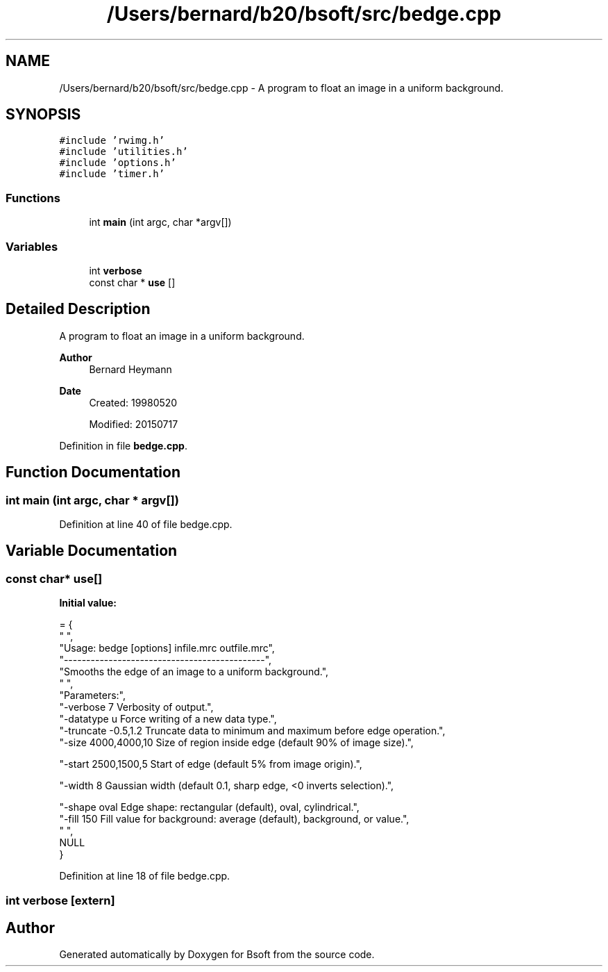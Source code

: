 .TH "/Users/bernard/b20/bsoft/src/bedge.cpp" 3 "Wed Sep 1 2021" "Version 2.1.0" "Bsoft" \" -*- nroff -*-
.ad l
.nh
.SH NAME
/Users/bernard/b20/bsoft/src/bedge.cpp \- A program to float an image in a uniform background\&.  

.SH SYNOPSIS
.br
.PP
\fC#include 'rwimg\&.h'\fP
.br
\fC#include 'utilities\&.h'\fP
.br
\fC#include 'options\&.h'\fP
.br
\fC#include 'timer\&.h'\fP
.br

.SS "Functions"

.in +1c
.ti -1c
.RI "int \fBmain\fP (int argc, char *argv[])"
.br
.in -1c
.SS "Variables"

.in +1c
.ti -1c
.RI "int \fBverbose\fP"
.br
.ti -1c
.RI "const char * \fBuse\fP []"
.br
.in -1c
.SH "Detailed Description"
.PP 
A program to float an image in a uniform background\&. 


.PP
\fBAuthor\fP
.RS 4
Bernard Heymann 
.RE
.PP
\fBDate\fP
.RS 4
Created: 19980520 
.PP
Modified: 20150717 
.RE
.PP

.PP
Definition in file \fBbedge\&.cpp\fP\&.
.SH "Function Documentation"
.PP 
.SS "int main (int argc, char * argv[])"

.PP
Definition at line 40 of file bedge\&.cpp\&.
.SH "Variable Documentation"
.PP 
.SS "const char* use[]"
\fBInitial value:\fP
.PP
.nf
= {
" ",
"Usage: bedge [options] infile\&.mrc outfile\&.mrc",
"---------------------------------------------",
"Smooths the edge of an image to a uniform background\&.",
" ",
"Parameters:",
"-verbose 7               Verbosity of output\&.",
"-datatype u              Force writing of a new data type\&.",
"-truncate -0\&.5,1\&.2       Truncate data to minimum and maximum before edge operation\&.",
"-size 4000,4000,10       Size of region inside edge (default 90% of image size)\&.",

"-start 2500,1500,5       Start of edge (default 5% from image origin)\&.",

"-width 8                 Gaussian width (default 0\&.1, sharp edge, <0 inverts selection)\&.",

"-shape oval              Edge shape: rectangular (default), oval, cylindrical\&.",
"-fill 150                Fill value for background: average (default), background, or value\&.",
" ",
NULL
}
.fi
.PP
Definition at line 18 of file bedge\&.cpp\&.
.SS "int verbose\fC [extern]\fP"

.SH "Author"
.PP 
Generated automatically by Doxygen for Bsoft from the source code\&.
